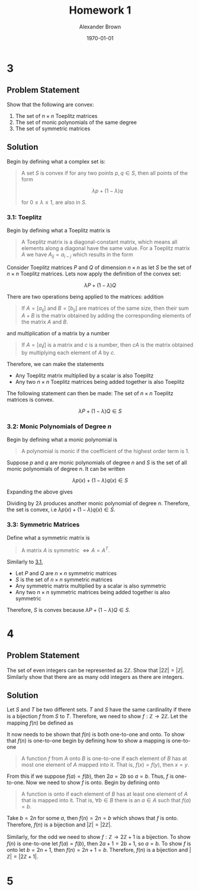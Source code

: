#+TITLE: Homework 1
#+AUTHOR: Alexander Brown
#+DATE: \today

#+OPTIONS: toc:nil
#+BIND: org-export-latex-title-command ""
#+LATEX: \setcounter{secnumdepth}{-1}

# =========================================================================================================================
# Babel properties

#+PROPERTY: header-args:octave :session *octave* :results output :exports both

# =========================================================================================================================
# Org LaTeX options

#+OPTIONS: tex:t
#+LATEX_CLASS: article

#+latex_header: \pagestyle{fancy}
#+latex_header: \fancyhead{}
#+latex_header: \rhead{\textit{Alexander Brown}}
#+latex_header: \lhead{\textit{ECE 6030}}
#+latex_header: \small
#+latex_header: \usepackage{amsfonts}                       % Cool math fonts
#+latex_header: \usepackage{amsmath}                        % Maths
#+latex_header: \setlength\parindent{0pt}                   % No indent for paragraphs

#+latex_header: \newcommand{\shall}{\textbf{shall }}

# =========================================================================================================================
# More document configuration

#+begin_export latex
\parskip 3mm                                % Set the vetical space between paragraphs
\let\ref\autoref                            % Redifine `\ref` as `\autoref` because lazy
#+end_export

* 3
** Problem Statement
Show that the following are convex:

1. The set of $n \times n$ Toeplitz matrices
2. The set of monic polynomials of the same degree
3. The set of symmetric matrices

** Solution
Begin by defining what a complex set is:

#+begin_quote
A set $S$ is convex if for any two points $p,q \in S$, then all points of the form

$$
\lambda p + (1 - \lambda)q
$$

for $0 \le \lambda \le 1$, are also in $S$.
#+end_quote

*** 3.1: Toeplitz
:PROPERTIES:
:CUSTOM_ID: sec:3.1
:END:

Begin by defining what a Toeplitz matrix is

#+begin_quote
A Toeplitz matrix is a diagonal-constant matrix, which means all elements along a diagonal have the same value. For a
Toeplitz matrix $A$ we have $A_{ij} = a_{i-j}$ which results in the form

\begin{equation*}
\begin{bmatrix}
a & b & c & \cdots \\
e & a & b & \cdots \\
f & e & a & \cdots \\
\vdots & \vdots & \vdots & \ddots
\end{bmatrix}
\end{equation*}
#+end_quote

Consider Toeplitz matrices $P$ and $Q$ of dimension $n \times n$ as let $S$ be the set of $n\times n$ Toeplitz matrices. Lets now apply the definition of the convex set:

$$
\lambda P + (1 - \lambda)Q
$$

There are two operations being applied to the matrices: addition

#+begin_quote
If $A = [a_{ij}]$ and $B = [b_{ij}]$ are matrices of the same size, then their sum $A+B$ is the matrix obtained by
adding the corresponding elements of the matrix $A$ and $B$.
#+end_quote

and multiplication of a matrix by a number

#+begin_quote
If $A = [a_ij]$ is a matrix and $c$ is a number, then $cA$ is the matrix obtained by multiplying each element of $A$ by
$c$.
#+end_quote

Therefore, we can make the statements

- Any Toeplitz matrix multiplied by a scalar is also Toeplitz
- Any two $n \times n$ Toeplitz matrices being added together is also Toeplitz

The following statement can then be made: The set of $n \times n$ Toeplitz matrices is convex.

$$
\lambda P + (1 - \lambda)Q \in S
$$

*** 3.2: Monic Polynomials of Degree $n$
Begin by defining what a monic polynomial is

#+begin_quote
A polynomial is monic if the coefficient of the highest order term is 1.
#+end_quote

Suppose $p$ and $q$ are monic polynomials of degree $n$ and $S$ is the set of all monic polynomials of degree $n$. It
can be written

$$
\lambda p(x) + (1 - \lambda)q(x) \in S
$$

Expanding the above gives

\begin{equation*}
\begin{array}{l}
\lambda (x^n - ax^{n-1} + \cdots + bx + c) + (1- \lambda)(x^n + dx^{n-1} + \cdots + ex + f) \\
= 2 \lambda x^n + (a+d x^{n-1}) + \cdots \\
\end{array}
\end{equation*}

Dividing by $2\lambda$ produces another monic polynomial of degree $n$. Therefore, the set is convex, i.e $\lambda p(x) + (1 - \lambda)q(x) \in S$.

*** 3.3: Symmetric Matrices
Define what a symmetric matrix is

#+begin_quote
A matrix $A$ is symmetric $\iff A = A^T$.
#+end_quote

Similarly to [[#sec:3.1][3.1]],

- Let $P$ and $Q$ are $n \times n$ symmetric matrices
- $S$ is the set of $n \times n$ symmetric matrices
- Any symmetric matrix multiplied by a scalar is also symmetric
- Any two $n \times n$ symmetric matrices being added together is also symmetric

Therefore, $S$ is convex because $\lambda P + (1 - \lambda)Q \in S$.

* 4
** Problem Statement
The set of even integers can be represented as $2\mathbb{Z}$. Show that $|2\mathbb{Z}| = |\mathbb{Z}|$. Similarly show that there are as many odd
integers as there are integers.

** Solution
Let $S$ and $T$ be two different sets. $T$ and $S$ have the same cardinality if there is a bijection $f$ from $S$ to
$T$. Therefore, we need to show $f : \mathbb{Z} \rightarrow 2\mathbb{Z}$. Let the mapping $f(n)$ be defined as

\begin{equation*}
f(n) = 2n
\end{equation*}

It now needs to be shown that $f(n)$ is both one-to-one and onto. To show that $f(n)$ is one-to-one begin by defining
how to show a mapping is one-to-one

#+begin_quote
A function $f$ from $A$ onto $B$ is one-to-one if each element of $B$ has at most one element of $A$ mapped into it.
That is, $f(x) = f(y)$, then $x = y$.
#+end_quote

From this if we suppose $f(a) = f(b)$, then $2a = 2b$ so $a=b$. Thus, $f$ is one-to-one. Now we need to show $f$ is
onto. Begin by defining onto

#+begin_quote
A function is onto if each element of $B$ has at least one element of $A$ that is mapped into it. That is, $\forall b
\in B$ there is an $a \in A$ such that $f(a) = b$.
#+end_quote

Take $b = 2n$ for some $a$, then $f(n) = 2n = b$ which shows that $f$ is onto. Therefore, $f(n)$ is a bijection and
$|\mathbb{Z}| = |2\mathbb{Z}|$.

Similarly, for the odd we need to show $f : \mathbb{Z} \rightarrow 2\mathbb{Z}+1$ is a bijection. To show $f(n)$ is one-to-one let $f(a) = f(b)$,
then $2a + 1 = 2b + 1$, so $a=b$. To show $f$ is onto let $b = 2n+1$, then $f(n) = 2n + 1 = b$. Therefore, $f(n)$ is a
bijection and $|\mathbb{Z}| = |2\mathbb{Z}+1|$.

* 5
